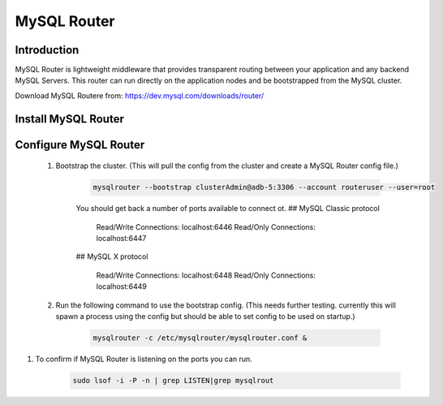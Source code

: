 MySQL Router
^^^^^^^^^^^^^^^^^^

Introduction
````````````

MySQL Router is lightweight middleware that provides transparent routing between your 
application and any backend MySQL Servers. This router can run directly on the application 
nodes and be bootstrapped from the MySQL cluster.  

Download MySQL Routere from: https://dev.mysql.com/downloads/router/

Install MySQL Router
````````````````````

    .. tabs::

        .. group-tab:: Ubuntu 22.04

            .. code-block:: bash
        
                wget https://dev.mysql.com/get/Downloads/MySQL-Router/mysql-router-community_8.0.34-1ubuntu22.04_amd64.deb
                dpkg -i mysql-router-community_8.0.34-1ubuntu22.04_amd64.deb
                        
        .. group-tab:: RHEL 8/9

            .. code-block:: bash
                
Configure MySQL Router
``````````````````````
    #. Bootstrap the cluster. (This will pull the config from the cluster and create a MySQL Router config file.)
     
        .. code-block:: bash

           mysqlrouter --bootstrap clusterAdmin@adb-5:3306 --account routeruser --user=root 

        You should get back a number of ports available to connect ot.
        ## MySQL Classic protocol

          Read/Write Connections: localhost:6446
          Read/Only Connections:  localhost:6447

        ## MySQL X protocol

          Read/Write Connections: localhost:6448
          Read/Only Connections:  localhost:6449


    #. Run the following command to use the bootstrap config. (This needs further testing. currently this will spawn a process using the config but should be able to set config to be used on startup.)
     
        .. code-block:: bash

           mysqlrouter -c /etc/mysqlrouter/mysqlrouter.conf & 

#. To confirm if MySQL Router is listening on the ports you can run.
     
        .. code-block:: bash

           sudo lsof -i -P -n | grep LISTEN|grep mysqlrout


